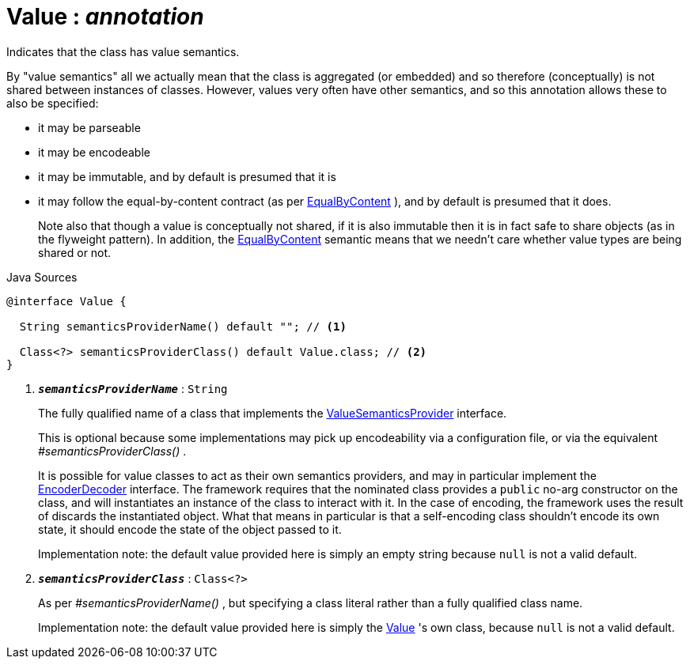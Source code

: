= Value : _annotation_
:Notice: Licensed to the Apache Software Foundation (ASF) under one or more contributor license agreements. See the NOTICE file distributed with this work for additional information regarding copyright ownership. The ASF licenses this file to you under the Apache License, Version 2.0 (the "License"); you may not use this file except in compliance with the License. You may obtain a copy of the License at. http://www.apache.org/licenses/LICENSE-2.0 . Unless required by applicable law or agreed to in writing, software distributed under the License is distributed on an "AS IS" BASIS, WITHOUT WARRANTIES OR  CONDITIONS OF ANY KIND, either express or implied. See the License for the specific language governing permissions and limitations under the License.

Indicates that the class has value semantics.

By "value semantics" all we actually mean that the class is aggregated (or embedded) and so therefore (conceptually) is not shared between instances of classes. However, values very often have other semantics, and so this annotation allows these to also be specified:

* it may be parseable
* it may be encodeable
* it may be immutable, and by default is presumed that it is
* it may follow the equal-by-content contract (as per xref:system:generated:index/applib/annotation/EqualByContent.adoc[EqualByContent] ), and by default is presumed that it does.
+
--
Note also that though a value is conceptually not shared, if it is also immutable then it is in fact safe to share objects (as in the flyweight pattern). In addition, the xref:system:generated:index/applib/annotation/EqualByContent.adoc[EqualByContent] semantic means that we needn't care whether value types are being shared or not.
--

.Java Sources
[source,java]
----
@interface Value {

  String semanticsProviderName() default ""; // <.>

  Class<?> semanticsProviderClass() default Value.class; // <.>
}
----

<.> `[teal]#*_semanticsProviderName_*#` : `String`
+
--
The fully qualified name of a class that implements the xref:system:generated:index/applib/adapters/ValueSemanticsProvider.adoc[ValueSemanticsProvider] interface.

This is optional because some implementations may pick up encodeability via a configuration file, or via the equivalent _#semanticsProviderClass()_ .

It is possible for value classes to act as their own semantics providers, and may in particular implement the xref:system:generated:index/applib/adapters/EncoderDecoder.adoc[EncoderDecoder] interface. The framework requires that the nominated class provides a `public` no-arg constructor on the class, and will instantiates an instance of the class to interact with it. In the case of encoding, the framework uses the result of discards the instantiated object. What that means in particular is that a self-encoding class shouldn't encode its own state, it should encode the state of the object passed to it.

Implementation note: the default value provided here is simply an empty string because `null` is not a valid default.
--
<.> `[teal]#*_semanticsProviderClass_*#` : `Class<?>`
+
--
As per _#semanticsProviderName()_ , but specifying a class literal rather than a fully qualified class name.

Implementation note: the default value provided here is simply the xref:system:generated:index/applib/annotation/Value.adoc[Value] 's own class, because `null` is not a valid default.
--

